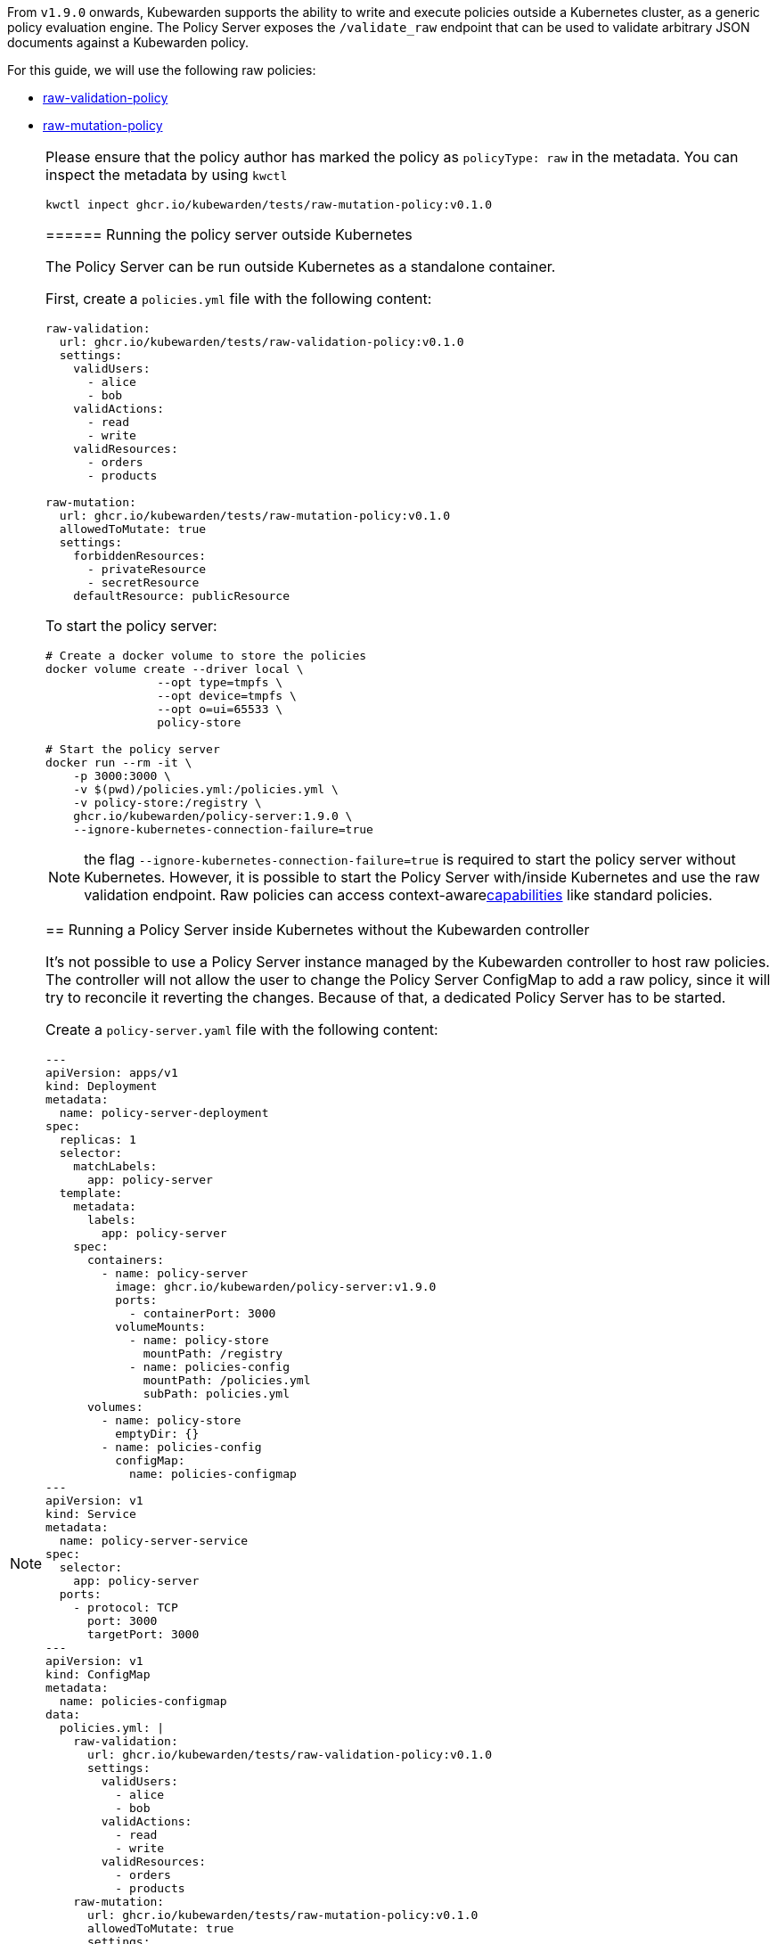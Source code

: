 From `v1.9.0` onwards, Kubewarden supports the ability to write and execute policies outside a Kubernetes cluster, as a generic policy evaluation engine. The Policy Server exposes the `/validate_raw` endpoint that can be used to validate arbitrary JSON documents against a Kubewarden policy.

For this guide, we will use the following raw policies:

* https://github.com/kubewarden/raw-validation-policy[raw-validation-policy]
* https://github.com/kubewarden/raw-mutation-policy[raw-mutation-policy]

[NOTE]
====
Please ensure that the policy author has marked the policy as `policyType: raw` in the metadata. You can inspect the metadata by using `kwctl`

[source,bash]
----
kwctl inpect ghcr.io/kubewarden/tests/raw-mutation-policy:v0.1.0
----
====== Running the policy server outside Kubernetes

The Policy Server can be run outside Kubernetes as a standalone container.

First, create a `policies.yml` file with the following content:

[source,yaml]
----
raw-validation:
  url: ghcr.io/kubewarden/tests/raw-validation-policy:v0.1.0
  settings:
    validUsers:
      - alice
      - bob
    validActions:
      - read
      - write
    validResources:
      - orders
      - products

raw-mutation:
  url: ghcr.io/kubewarden/tests/raw-mutation-policy:v0.1.0
  allowedToMutate: true
  settings:
    forbiddenResources:
      - privateResource
      - secretResource
    defaultResource: publicResource
----

To start the policy server:

[source,bash]
----
# Create a docker volume to store the policies
docker volume create --driver local \
                --opt type=tmpfs \
                --opt device=tmpfs \
                --opt o=ui=65533 \
                policy-store

# Start the policy server
docker run --rm -it \
    -p 3000:3000 \
    -v $(pwd)/policies.yml:/policies.yml \
    -v policy-store:/registry \
    ghcr.io/kubewarden/policy-server:1.9.0 \
    --ignore-kubernetes-connection-failure=true
----

NOTE: the flag `--ignore-kubernetes-connection-failure=true` is required to start the policy server without Kubernetes. However, it is possible to start the Policy Server with/inside Kubernetes and use the raw validation endpoint. Raw policies can access context-awarelink:../explanations/context-aware-policies.md[capabilities] like standard policies.

== Running a Policy Server inside Kubernetes without the Kubewarden controller

It’s not possible to use a Policy Server instance managed by the Kubewarden controller to host raw policies. The controller will not allow the user to change the Policy Server ConfigMap to add a raw policy, since it will try to reconcile it reverting the changes. Because of that, a dedicated Policy Server has to be started.

Create a `policy-server.yaml` file with the following content:

[source,yaml]
----
---
apiVersion: apps/v1
kind: Deployment
metadata:
  name: policy-server-deployment
spec:
  replicas: 1
  selector:
    matchLabels:
      app: policy-server
  template:
    metadata:
      labels:
        app: policy-server
    spec:
      containers:
        - name: policy-server
          image: ghcr.io/kubewarden/policy-server:v1.9.0
          ports:
            - containerPort: 3000
          volumeMounts:
            - name: policy-store
              mountPath: /registry
            - name: policies-config
              mountPath: /policies.yml
              subPath: policies.yml
      volumes:
        - name: policy-store
          emptyDir: {}
        - name: policies-config
          configMap:
            name: policies-configmap
---
apiVersion: v1
kind: Service
metadata:
  name: policy-server-service
spec:
  selector:
    app: policy-server
  ports:
    - protocol: TCP
      port: 3000
      targetPort: 3000
---
apiVersion: v1
kind: ConfigMap
metadata:
  name: policies-configmap
data:
  policies.yml: |
    raw-validation:
      url: ghcr.io/kubewarden/tests/raw-validation-policy:v0.1.0
      settings: 
        validUsers:
          - alice
          - bob
        validActions:
          - read
          - write
        validResources:
          - orders
          - products
    raw-mutation:
      url: ghcr.io/kubewarden/tests/raw-mutation-policy:v0.1.0
      allowedToMutate: true
      settings:
        forbiddenResources:
          - privateResource
          - secretResource
        defaultResource: publicResource
----

Apply the configuration:

[source,bash]
----
kubectl apply -f policy-server.yaml
----

The Policy Server instance deployed will have access to Kubernetes resources that could be leveraged by context aware policies. The access level to the Kubernetes resources is determined by the Service Account used to run the Policy Server workload.

In the previous example, no Service Account is defined inside of the Deployment specification; hence the `default` Service Account is going to be used.

== Using the validate_raw endpoint

=== Validation

The raw validation endpoint is exposed at `/validate_raw` and accepts `POST` requests. Since we have deployed a service, we can set a port-forward to access it with `kubectl port-forward service/policy-server-service 3000:3000 -n default`.

Let’s try to validate a JSON document against the `raw-validation` policy:

[source,bash]
----
curl -X POST \
  http://localhost:3000/validate_raw/raw-validation \
  -H 'Content-Type: application/json' \
  -d '{
  "request": {
    "user": "alice",
    "action": "read",
    "resource": "customers"
  }
}'
----

The request will be not accepted, since `alice` has not been granted access to the `customers` resource:

[source,json]
----
{
  "response": {
    "uid": "",
    "allowed": false,
    "auditAnnotations": null,
    "warnings": null
  }
}
----

Let’s try again with a valid resource:

[source,bash]
----
curl -X POST \
  http://localhost:3000/validate_raw/raw-validation \
  -H 'Content-Type: application/json' \
  -d '{
  "request": {
    "user": "alice",
    "action": "read",
    "resource": "orders"
  }
}'
----

This time, the request will be accepted:

[source,json]
----
{
  "response": {
    "uid": "",
    "allowed": true,
    "auditAnnotations": null,
    "warnings": null
  }
}
----

[NOTE]
====
If the `uid` field is provided in the request payload, it will be returned as part of the response.
======= Mutation

Now, let’s try to mutate a JSON document against the `raw-mutation` policy:

[source,bash]
----
curl -X POST \
  http://localhost:3000/validate_raw/raw-mutation \
  -H 'Content-Type: application/json' \
  -d '{
  "request": {
    "user": "alice",
    "action": "read",
    "resource": "privateResource"
  }
}'
----

The request will be mutated and the response will contain a JSONPatch:

[source,json]
----
{
  "response": {
    "uid": "",
    "allowed": true,
    "patchType": "JSONPatch",
    "patch": "W3sib3AiOiJyZXBsYWNlIiwicGF0aCI6Ii9yZXNvdXJjZSIsInZhbHVlIjoicHVibGljUmVzb3VyY2UifV0=",
    "auditAnnotations": null,
    "warnings": null
  }
}
----

== Writing raw policies

Similarly to policies that validate Kubernetes resources, raw policies are written in WebAssembly using Kubewarden SDKs. If you are interested in writing raw policies, please refer to language-specific documentation for more information:

* link:../tutorials/writing-policies/go/10-raw-policies.md[Go]
* link:../tutorials/writing-policies/rust/08-raw-policies.md[Rust]
* link:../tutorials/writing-policies/rego/open-policy-agent/05-raw-policies.md[OPA]
* link:../tutorials/writing-policies/wasi/02-raw-policies.md[WASI]
